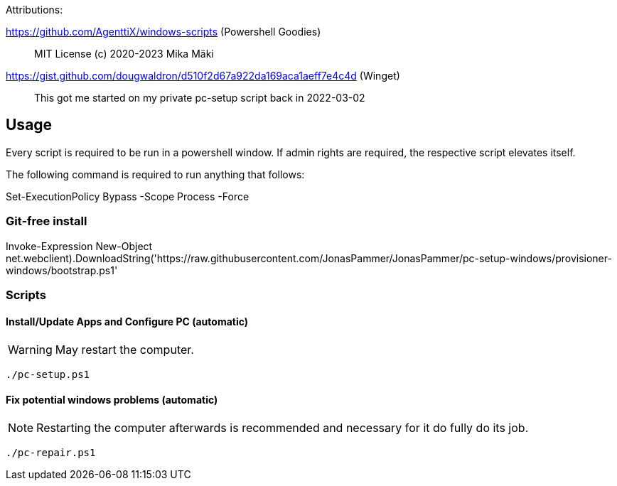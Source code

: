 Attributions:

https://github.com/AgenttiX/windows-scripts (Powershell Goodies)::
MIT License (c) 2020-2023 Mika Mäki

https://gist.github.com/dougwaldron/d510f2d67a922da169aca1aeff7e4c4d (Winget)::
This got me started on my private pc-setup script back in 2022-03-02


## Usage

Every script is required to be run in a powershell window.
If admin rights are required, the respective script elevates itself.

The following command is required to run anything that follows:

[source,powershell]
====
Set-ExecutionPolicy Bypass -Scope Process -Force
====

### Git-free install

// TODO change Branch when merged!
[source,powershell]
====
Invoke-Expression ((New-Object net.webclient).DownloadString('https://raw.githubusercontent.com/JonasPammer/JonasPammer/pc-setup-windows/provisioner-windows/bootstrap.ps1'))
====

### Scripts

#### Install/Update Apps and Configure PC (automatic)

[WARNING]
May restart the computer.

[source,powershell]
====
 ./pc-setup.ps1
====

#### Fix potential windows problems (automatic)

[NOTE]
Restarting the computer afterwards is recommended and necessary for it do fully do its job.

[source,powershell]
====
 ./pc-repair.ps1
====

